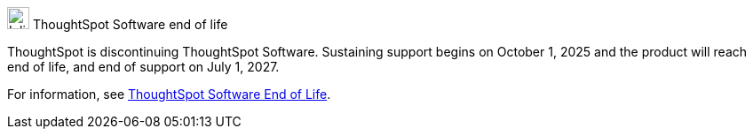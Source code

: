 .image:cal-outline-blue.svg[Inline,25] ThoughtSpot Software end of life
****
ThoughtSpot is discontinuing ThoughtSpot Software. Sustaining support begins on October 1, 2025 and the product will reach end of life, and end of support on July 1, 2027.

For information, see xref:end-of-life.adoc[ThoughtSpot Software End of Life].
****
